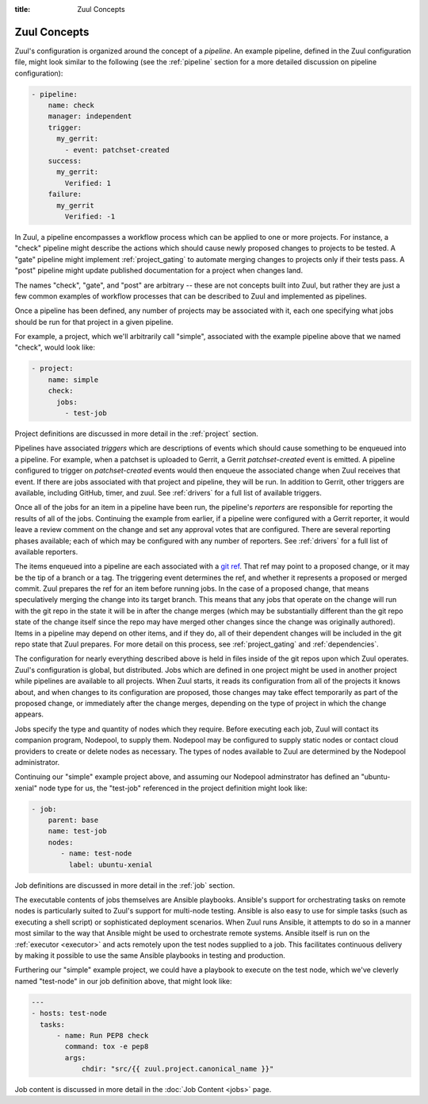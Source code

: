 :title: Zuul Concepts

Zuul Concepts
=============

Zuul's configuration is organized around the concept of a *pipeline*.
An example pipeline, defined in the Zuul configuration file, might
look similar to the following (see the :ref:`pipeline` section for
a more detailed discussion on pipeline configuration):

.. code-block:: yaml

   - pipeline:
       name: check
       manager: independent
       trigger:
         my_gerrit:
           - event: patchset-created
       success:
         my_gerrit:
           Verified: 1
       failure:
         my_gerrit
           Verified: -1

In Zuul, a pipeline encompasses a workflow process which can be
applied to one or more projects.  For instance, a "check" pipeline
might describe the actions which should cause newly proposed changes
to projects to be tested.  A "gate" pipeline might implement
:ref:`project_gating` to automate merging changes to projects only if
their tests pass.  A "post" pipeline might update published
documentation for a project when changes land.

The names "check", "gate", and "post" are arbitrary -- these are not
concepts built into Zuul, but rather they are just a few common
examples of workflow processes that can be described to Zuul and
implemented as pipelines.

Once a pipeline has been defined, any number of projects may be
associated with it, each one specifying what jobs should be run for
that project in a given pipeline.

For example, a project, which we'll arbitrarily call "simple",
associated with the example pipeline above that we named "check", would
look like:

.. code-block:: yaml

    - project:
        name: simple
        check:
          jobs:
            - test-job

Project definitions are discussed in more detail in the :ref:`project`
section.

Pipelines have associated *triggers* which are descriptions of events
which should cause something to be enqueued into a pipeline.  For
example, when a patchset is uploaded to Gerrit, a Gerrit
*patchset-created* event is emitted.  A pipeline configured to trigger
on *patchset-created* events would then enqueue the associated change
when Zuul receives that event.  If there are jobs associated with that
project and pipeline, they will be run.  In addition to Gerrit, other
triggers are available, including GitHub, timer, and zuul.  See
:ref:`drivers` for a full list of available triggers.

Once all of the jobs for an item in a pipeline have been run, the
pipeline's *reporters* are responsible for reporting the results of
all of the jobs.  Continuing the example from earlier, if a pipeline
were configured with a Gerrit reporter, it would leave a review
comment on the change and set any approval votes that are configured.
There are several reporting phases available; each of which may be
configured with any number of reporters.  See :ref:`drivers` for a
full list of available reporters.

The items enqueued into a pipeline are each associated with a
`git ref <https://git-scm.com/book/en/v2/Git-Internals-Git-References>`_.
That ref may point to a proposed change, or it may be the tip of a
branch or a tag.  The triggering event determines the ref, and whether
it represents a proposed or merged commit.  Zuul prepares the ref for
an item before running jobs.  In the case of a proposed change, that
means speculatively merging the change into its target branch.  This
means that any jobs that operate on the change will run with the git
repo in the state it will be in after the change merges (which may be
substantially different than the git repo state of the change itself
since the repo may have merged other changes since the change was
originally authored).  Items in a pipeline may depend on other items,
and if they do, all of their dependent changes will be included in the
git repo state that Zuul prepares.  For more detail on this process,
see :ref:`project_gating` and :ref:`dependencies`.

The configuration for nearly everything described above is held in
files inside of the git repos upon which Zuul operates.  Zuul's
configuration is global, but distributed.  Jobs which are defined in
one project might be used in another project while pipelines are
available to all projects.  When Zuul starts, it reads its
configuration from all of the projects it knows about, and when
changes to its configuration are proposed, those changes may take
effect temporarily as part of the proposed change, or immediately
after the change merges, depending on the type of project in which the
change appears.

Jobs specify the type and quantity of nodes which they require.
Before executing each job, Zuul will contact its companion program,
Nodepool, to supply them.  Nodepool may be configured to supply static
nodes or contact cloud providers to create or delete nodes as
necessary.  The types of nodes available to Zuul are determined by the
Nodepool administrator.

Continuing our "simple" example project above, and assuming our
Nodepool adminstrator has defined an "ubuntu-xenial" node type for us,
the "test-job" referenced in the project definition might look like:

.. code-block:: yaml

    - job:
        parent: base
        name: test-job
        nodes:
           - name: test-node
             label: ubuntu-xenial

Job definitions are discussed in more detail in the :ref:`job` section.

The executable contents of jobs themselves are Ansible playbooks.
Ansible's support for orchestrating tasks on remote nodes is
particularly suited to Zuul's support for multi-node testing.  Ansible
is also easy to use for simple tasks (such as executing a shell
script) or sophisticated deployment scenarios.  When Zuul runs
Ansible, it attempts to do so in a manner most similar to the way that
Ansible might be used to orchestrate remote systems.  Ansible itself
is run on the :ref:`executor <executor>` and acts remotely upon the test
nodes supplied to a job.  This facilitates continuous delivery by making it
possible to use the same Ansible playbooks in testing and production.

Furthering our "simple" example project, we could have a playbook to execute
on the test node, which we've cleverly named "test-node" in our job definition
above, that might look like:

.. code-block:: yaml

    ---
    - hosts: test-node
      tasks:
          - name: Run PEP8 check
            command: tox -e pep8
            args:
                chdir: "src/{{ zuul.project.canonical_name }}"

Job content is discussed in more detail in the :doc:`Job Content <jobs>`
page.
